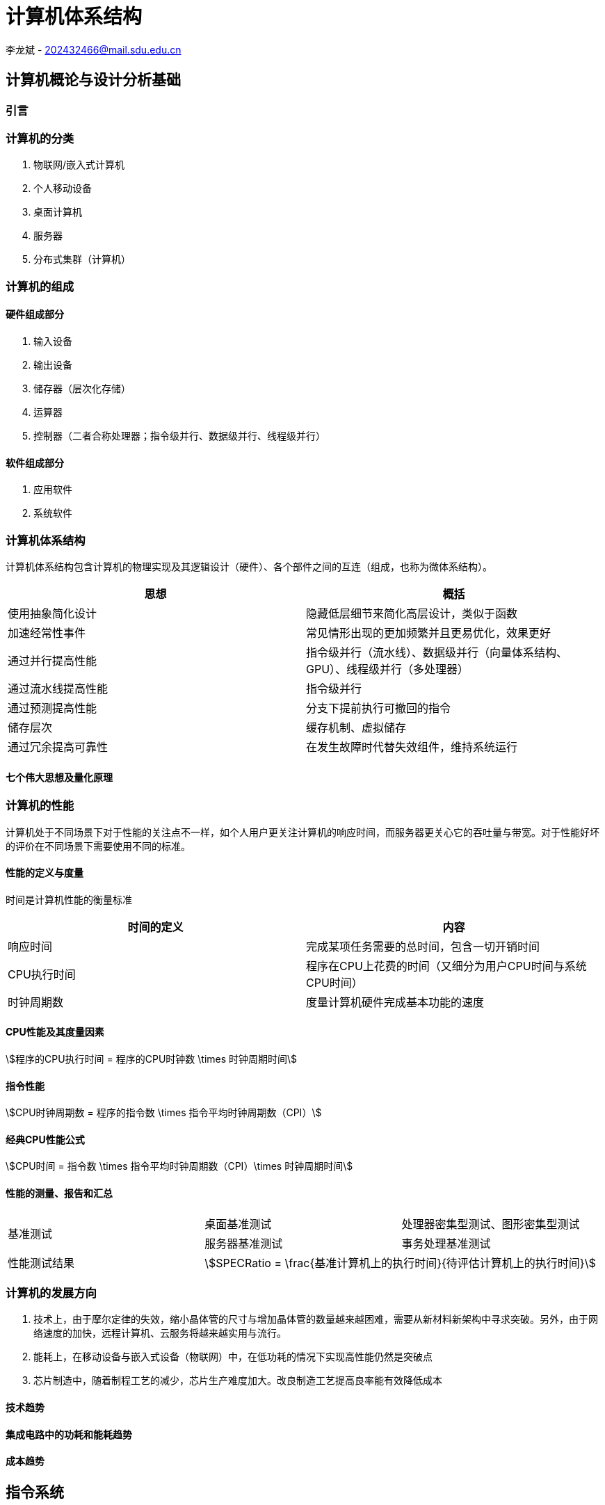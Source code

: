 = 计算机体系结构

李龙斌 - 202432466@mail.sdu.edu.cn

== 计算机概论与设计分析基础

=== 引言

=== 计算机的分类

1. 物联网/嵌入式计算机
2. 个人移动设备
3. 桌面计算机
4. 服务器
5. 分布式集群（计算机）

=== 计算机的组成

==== 硬件组成部分

1. 输入设备
2. 输出设备
3. 储存器（层次化存储）
4. 运算器
5. 控制器（二者合称处理器；指令级并行、数据级并行、线程级并行）

==== 软件组成部分

1. 应用软件
2. 系统软件

=== 计算机体系结构

计算机体系结构包含计算机的物理实现及其逻辑设计（硬件）、各个部件之间的互连（组成，也称为微体系结构）。

[options="header,footer"]
|=======================
|思想 |概括
|使用抽象简化设计|隐藏低层细节来简化高层设计，类似于函数
|加速经常性事件|常见情形出现的更加频繁并且更易优化，效果更好
|通过并行提高性能|指令级并行（流水线）、数据级并行（向量体系结构、GPU）、线程级并行（多处理器）
|通过流水线提高性能|指令级并行
|通过预测提高性能|分支下提前执行可撤回的指令
|储存层次|缓存机制、虚拟储存
|通过冗余提高可靠性|在发生故障时代替失效组件，维持系统运行
|=======================

==== 七个伟大思想及量化原理

=== 计算机的性能

计算机处于不同场景下对于性能的关注点不一样，如个人用户更关注计算机的响应时间，而服务器更关心它的吞吐量与带宽。对于性能好坏的评价在不同场景下需要使用不同的标准。

==== 性能的定义与度量

时间是计算机性能的衡量标准

[options="header,footer"]
|=======================
|时间的定义|内容
|响应时间|完成某项任务需要的总时间，包含一切开销时间
|CPU执行时间|程序在CPU上花费的时间（又细分为用户CPU时间与系统CPU时间）
|时钟周期数|度量计算机硬件完成基本功能的速度
|=======================
==== CPU性能及其度量因素

[stem]
++++
程序的CPU执行时间 = 程序的CPU时钟数 \times 时钟周期时间
++++

==== 指令性能

[stem]
++++
CPU时钟周期数 = 程序的指令数 \times 指令平均时钟周期数（CPI）
++++

==== 经典CPU性能公式

[stem]
++++
CPU时间 = 指令数 \times 指令平均时钟周期数（CPI）\times 时钟周期时间
++++

==== 性能的测量、报告和汇总

|===
.2+|基准测试 |桌面基准测试|处理器密集型测试、图形密集型测试
|服务器基准测试|事务处理基准测试
|性能测试结果 2+a|
[stem]
++++
SPECRatio = \frac{基准计算机上的执行时间}{待评估计算机上的执行时间}
++++
|===

=== 计算机的发展方向

1. 技术上，由于摩尔定律的失效，缩小晶体管的尺寸与增加晶体管的数量越来越困难，需要从新材料新架构中寻求突破。另外，由于网络速度的加快，远程计算机、云服务将越来越实用与流行。

2. 能耗上，在移动设备与嵌入式设备（物联网）中，在低功耗的情况下实现高性能仍然是突破点

3. 芯片制造中，随着制程工艺的减少，芯片生产难度加大。改良制造工艺提高良率能有效降低成本

==== 技术趋势

==== 集成电路中的功耗和能耗趋势

==== 成本趋势

== 指令系统

=== 汇编语言及其操作数

不同的高级程序语言经过汇编后得到相同的汇编语言。每条汇编指令长度固定，对于大立即数等长度较长的数据，采用多条指令分段载入的方法（lui）。

==== 存储器操作数

==== 常数或立即数操作数

=== 逻辑操作指令

- 左移
- 右移
- 算术右移
- 按位与
- 或
- 异或
- 取反

=== 决策指令

主要使用条件分支指令（beq、bne等）进行回跳（循环）或前跳（if）

==== 条件分支指令

[source,]
----
// 如果rs1中的值与rs2中的值相等，那么PC跳转到标签L1处
beq rs1, rs2, L1

// 如果rs1中的值与rs2中的值不相等，那么PC跳转到标签了L2处
bne rs1, rs2, L2
----

==== 循环

[source,]
----
// rs1持续加一，直到rs1等于10则退出循环
addi rs1, rs0, 1
addi rs2, rsr0, 10
Loop:
addi rs1, rs1 ,1
beq rs1, rs2, Exit
j Loop
Exit:
//退出循环
----
==== case/switch语句

两种方法：

1. 将case/switch语句转换为if-then-else语句

2.  使用分支地址表。程序索引到地址表中，然后跳转到对应的地址。

=== 计算机硬件对函数的支持

过程（函数）运行的6个步骤：
1. 将参数放在过程可以访问的位置
2. 将控制转交给过程（函数）
3. 获得过程所需的储存资源
4. 执行任务
5. 将结果放在调用程序可以访问的位置
6. 将控制返回初始点

在运行一个过程（函数）时，如果需要使用更多寄存器，那么必须提前将寄存器的值保存。将寄存器的值保存进存储器中，最合适的数据结构是使用栈。

在运行过程（函数）时，在栈中存储局部变量，在堆中存储常量和静态变量

==== 使用更多的寄存器

==== 嵌套过程

==== 在栈中为新数据分配空间

==== 在堆中为新数据分配空间

=== 并行性与指令：同步

1. 通过加锁与解锁来实现对内存单元的独占
2. 使用指令对，保证指令对中间不出现其他操作，确保内存单元未被改变

=== 翻译并启动程序

|====
|编译器|将高级程序语言编译为汇编语言程序
|汇编器|处理汇编语言中的伪指令，将其编译为机器语言。此时只有程序自身的机器语言指令
|链接器|将调用到的官方库的机器语言与程序缝合成为可执行的代码
|加载器|将机器代码放入存储器中
|====

==== 动态链接库

NOTE: 这个比较麻烦,以后再补吧.

== 计算机的算术运算

=== 算术运算

* 加法和减法

* 乘法
** 串行版的乘法运算及其硬件实现
** 带符号乘法
** 快速乘法
** RISC-V中的乘法

* 除法
** 除法运算及其硬件实现
** 有符号除法、
** 快速除法
** RISC-V中的除法

* 浮点运算
** 浮点表示
** 例外和中断
** IEEE754浮点数标准
** 浮点加法
** 浮点乘法
** RISC-V中的浮点指令
** 精确算术

=== 并行性与计算机算术

通过划分进位链，可以同时对多个短向量进行并行操作。即数据级并行

== 处理器

=== 单周期处理器实现

==== 逻辑设计的基本方法

==== 数据通路

==== 实现方案

=== 多周期实现

=== 流水线概述

使用流水线来使指令能重叠执行，以提高性能。即指令级并行（ILP）。

影响流水线性能的主要为结构冒险、数据冒险、控制冒险。使用动态调度、分支预测等进行优化

==== 面向流水线的指令系统设计

==== 流水线数据通路和控制

==== 利用指令级并行的基本编译器技术

=== 冒险与竞争

|====
|结构冒险|缺乏硬件支持导致，可以在设计流水线时避免
|数据冒险|一个指令必须等待其他指令的结果才能完成导致的停顿为数据冒险，采用前递或旁路、动态调度技术优化
|控制冒险|在分支判断结果未出现时，无法得知下一条指令是什么，导致停顿。采用分支预测技术优化
|====

=== 例外

==== RISC-V体系结构中如何处理例外

==== 流水线实现中的例外

=== 指令间的并行性

编译器或处理器来猜测指令的行为并提前开始执行。如果猜测正确则进行指令提交，错误则清除结果并从执行正确的指令。

- 推测的概念

- 基于硬件的推测

- 以多发射和静态调度来利用指令级并行

- 以动态调度、多发射和推测来利用指令级并行

- 用于指令交付和推测的高级技术

== 存储层次结构

=== 存储技术及其优化

- SRAM技术

- DRAM，SDRAM技术

- 闪存、磁盘

- 图形数据RAM

- 堆叠式或嵌入式DRAM

- 相变存储器技术

=== 存储层次结构的一般框架

缓存是位于处理器与存储器之间的速度更快的存储器。作用为将存储器中的数据提前放入速度更快的缓存中，处理器读写数据时先在缓存内查找，从而同时获得大容量与高速的存储器。

|====
|写穿透|处理器在进行写操作时同时向缓存与主存中写入，为避免写主存引起的长延时，还会增加写缓冲区。
|写返回|处理器进行写操作时只对缓存进行写入，并标记脏位。在这个块需要替换时才会写到主存中。此方法减少了对主存的频繁写入。
|====

==== 块的位置

.块的识别方法以及定位方法
[options="header,footer"]
|=======================
|机制|定位方法
|直接映射|索引
|组相联|索引组，查找组中的元素
|全相联|查找所有cache表项
|=======================

==== 块的识别

==== 块的替换

==== 写入策略

==== 失效的定义

==== 汉明编码

==== 3C模型

==== cache的性能评估

==== 优化缓存性能

=== 提高存储器系统的可靠性

=== 使用有限状态自动机控制简单的cache

=== 虚拟存储器和虚拟机

要实现多个程序同时运行，共享内存空间。将内存划分并通过页表将程序与真实的物理地址相联系，这样在程序看来是自己独占内存。

虚拟机可以使多个用户共享同一台计算机，且用户本身感知不到其他用户的存在。虚拟机监视器（VMM）决定如何将虚拟资源映射到物理资源上。

==== 页的存放、查找、失效

==== 快速地址变换技术（TLB）

==== 通过虚拟存储器提供保护

==== 通过虚拟机提供保护

==== 对虚拟机监视器的要求

==== 虚拟机的指令集体系结构支持

==== 虚拟机对虚拟存储器和I/O的影响

==== 扩展指令集


== 数据级并行

单指令流多数据流（SIMD）使得一条向量指令代表了多条指令，同时流水化处理多条数据，从而减少了指令获取和解码的带宽。同时由于每条向量指令的行为已知，可以有效避免竞争冒险的出现。

=== 向量体系结构

==== 向量处理器的工作原理

==== 向量执行时间

==== 单指令流多数据流（SIMD）

==== 向量长度寄存器

处理未知向量长度的循环

条带挖掘技术使得每个向量运算都是针对向量大小小于或等于最大向量长度的情况来完成的。

==== 谓词寄存器（Predicate Registers）

允许处理器在执行指令时跳过某些操作，从而实现分支控制。

==== 存储体

==== 步幅

==== 向量体系中稀疏矩阵的处理

==== 向量体系结构编程

=== 图形处理器

==== GPU编程



NOTE: 写一个整体的简单总结,写不了就留TODO,以后再补.

* NVIDIA GPU拥有强大的并行处理能力和高带宽存储结构，通过大量的核心对大量数据进行并行处理。
* 其本质是一个多线程SIMD处理器，并且拥有更多处理器，每个处理器的通道更多，多线程硬件也更多。
* 适合处理大量相同类型的并行任务。

=== 检测与增强循环级并行

==== 查找相关

==== 清除相关计算



== 线程级并行

在多个处理器上同时执行多个线程，提高程序性能及吞吐量。

处理器之间共享数据有两种方法：1.所有处理器共享一块内存（集中式共享存储器/对称共享存储器）。2.每个处理器有自己的内存但其他处理器可以访问（分布式共享存储器）

=== 多处理器体系结构

=== 集中式/对称共享存储器体系结构

多处理器需要解决缓存一致性问题。

使用监听一致性协议。多核CPU各自保存数据副本，如果一个核心对数据进行了修改，那么其他核心保存的数据将过期。通过写失效来保证数据同步。

==== 多处理器缓存一致性概念

==== 一致性的基本实现方案

==== 监听一致性协议

==== 基本一致性协议的拓展

==== 对称共享存储器多处理器与监听协议的局限性

==== 实现监听缓存一致性

=== 集中式/对称共享存储器多处理器的性能

多个处理器共享同一块内存，处理器之间可以很方便的共享资源，并且处理器之间通信比分布式要快。但是处理器访问内存都要占用总线，当处理器数量较多时会因为带宽不足而影响性能。同时也容易出项竞争冒险现象。如果内存损坏，会影响整个系统的工作，稳定性不如分布式共享存储器结构

==== 商业工作负载对性能的影响

==== 多道程序和操作系统工作负载对性能的影响

=== 分布式共享存储器和目录一致性

集中式/对称共享存储器体系结构由于总线带宽等限制，处理器比较少。分布式共享存储器结构则是每个处理器有独立存储器，以允许增加更多核以及处理器。

同时为了减少带宽占用，使用了目录一致性协议。每个处理器在写数据时，只对目录进行通信。目录记录了数据的所有者以及一致性状态等信息。目录与存储器一起分配，使得不同的一致性请求访问不同的目录，从而防止竞争冒险且减少了带宽占用。

==== 目录式缓存一致性协议

目录式缓存一致性协议能有效减少维持缓存一致性的流量，可以扩展到大量处理器的系统中去。缺陷是在有较多处理器情况下目录储存开销较大，且访问内存时因为需要查目录，可能增加访问延迟。

当一个处理器请求访问一个内存块时，会首先查询目录以获取状态。

|===
|写操作|如果其他处理器内存块内有缓存该内存块，那么目录发出无效化消息通知其他处理器使他们的副本无效。

|读操作|目录更新共享列表。
|===

==== 实例目录协议

=== 同步基础

原语不可分割，要么全部执行成功，要么全部执行失败，可以利用它来实现同步机制以及减少竞争冒险现象的发生。

实现自旋锁：

函数不断使用原子操作获取锁，如果已经被占用则一直在循环中自旋等待解锁。

适用于希望短时间获取这个锁以及在锁可用时锁定延迟较低的情形。但是自旋锁会占用CPU资源，不适用于长时间等待以及可能出现死锁的情况。

==== 基本硬件原语

==== 使用一致性实现锁

=== 存储器一致性模型

存储器一致性模型保证了在多处理器对内存的访问的数据一致性，不同模型决定了处理器如何对待内存访问的顺序性，从而影响程序的正确性和性能。

==== 简介

|===
| |顺序一致性|要求所有处理器的而操作按照程序中规定的顺序执行，且所有处理器看到的操作顺序一致
.4+|宽松一致性模型|完全存储排序或处理器一致性|仅放松W->R顺序。保持了写操作之间的顺序
|部分存储排序|放松W->R和W->W顺序
|弱排序 |放松所有四种顺序
|释放一致性|放松所有四种顺序。区分了用于获取对共享变量访问的同步操作（标记为S~A~）和那些释放对象以允许其他处理器获取访问的同步操作（标记为S
~R~）
|===

==== 宽松一致性模型

=== 多处理器测试基准和性能模型

- 性能模型

- Roofline模型

==== 两代Opteron的比较


== 集群、仓库级计算机（WSC）

高性能计算（HPC）集群与仓库级计算机（WSC）应用领域不同。前者更倾向于线程级并行，主要解决复杂问题。而后者强调请求级并行，同时为多个用户进行服务。

=== 仓库级计算机的编程模型与工作负载

=== 仓库级计算机的计算机体系结构

==== 存储

==== WSC存储器层次结构

=== 仓库级计算机的效率与成本

==== 测量WSC的效率

==== WSC的成本

=== 云计算：效用计算的回报


== 领域专用体系结构

针对特定领域定制处理器，加速某些应用程序以实现更好的性能与性价比

=== DSA指导原则

=== 示例领域：深度神经网络

NOTE: 写成列表,算法和网络类型分开.写不出来可以不写,留个简单的列表就行

* 算法

- DNN的神经元
- 训练与推理
- 多层感知机
- 批数据
- 量化

* 网络类型
- 卷积神经网络
- 循环神经网络

=== Google的张量处理单元——一种数据中心推理加速器

* TPU的起源

* TPU体系结构

* TPU指令集体系结构

* TPU微体系结构

* TPU实现

* TPU软件

* 改进TPU

=== Microsoft Catapult——一种灵活的数据中心加速器

* Catapult实现与体系结构

* Catapult软件

* Catapult上的CNN

* Catapult上的搜索加速

* Catapult Ver 1 的部署

* Catapult Ver 2

=== Intel Crest——一种用于训练的数据中心加速器

=== Pixel Visual Core——一种个人移动设备图像处理单元

* ISP——IPU的硬连线前身

* Pixel Visual Core 软件

* Pixel Visual Core 体系结构的理念

* Pixel Visual Core 光晕

* Pixel Visual Core 的处理器

* Pixel Visual Core 指令集体系结构

* Pixel Visual Core 示例

* Pixel Visual Core PE

* 二维行缓冲区及其控制器

* Pixel Visual Core 实现
